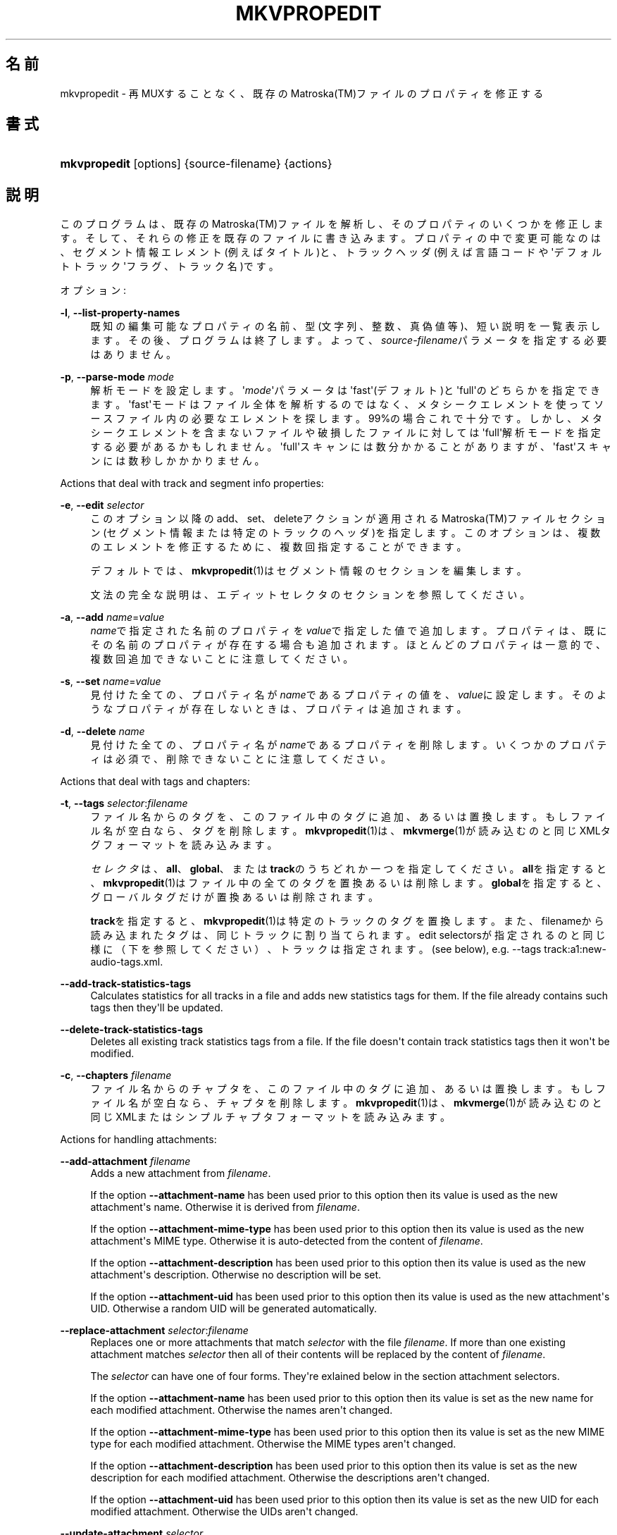 '\" t
.\"     Title: mkvpropedit
.\"    Author: Bunkus Moritz[FAMILY Given] <moritz@bunkus.org>
.\" Generator: DocBook XSL Stylesheets v1.78.1 <http://docbook.sf.net/>
.\"      Date: 2015-11-29
.\"    Manual:  
.\"    Source: MKVToolNix 8.6.1
.\"  Language: Japanese
.\"
.TH "MKVPROPEDIT" "1" "2015\-11\-29" "MKVToolNix 8\&.6\&.1" ""
.\" -----------------------------------------------------------------
.\" * Define some portability stuff
.\" -----------------------------------------------------------------
.\" ~~~~~~~~~~~~~~~~~~~~~~~~~~~~~~~~~~~~~~~~~~~~~~~~~~~~~~~~~~~~~~~~~
.\" http://bugs.debian.org/507673
.\" http://lists.gnu.org/archive/html/groff/2009-02/msg00013.html
.\" ~~~~~~~~~~~~~~~~~~~~~~~~~~~~~~~~~~~~~~~~~~~~~~~~~~~~~~~~~~~~~~~~~
.ie \n(.g .ds Aq \(aq
.el       .ds Aq '
.\" -----------------------------------------------------------------
.\" * set default formatting
.\" -----------------------------------------------------------------
.\" disable hyphenation
.nh
.\" disable justification (adjust text to left margin only)
.ad l
.\" -----------------------------------------------------------------
.\" * MAIN CONTENT STARTS HERE *
.\" -----------------------------------------------------------------
.SH "名前"
mkvpropedit \- 再MUXすることなく、既存のMatroska(TM)ファイルのプロパティを修正する
.SH "書式"
.HP \w'\fBmkvpropedit\fR\ 'u
\fBmkvpropedit\fR [options] {source\-filename} {actions}
.SH "説明"
.PP
このプログラムは、既存のMatroska(TM)ファイルを解析し、そのプロパティのいくつかを修正します。そして、それらの修正を既存のファイルに書き込みます。プロパティの中で変更可能なのは、セグメント情報エレメント(例えばタイトル)と、トラックヘッダ(例えば言語コードや\*(Aqデフォルトトラック\*(Aqフラグ、トラック名)です。
.PP
オプション:
.PP
\fB\-l\fR, \fB\-\-list\-property\-names\fR
.RS 4
既知の編集可能なプロパティの名前、型(文字列、整数、真偽値等)、短い説明を一覧表示します。その後、プログラムは終了します。よって、\fIsource\-filename\fRパラメータを指定する必要はありません。
.RE
.PP
\fB\-p\fR, \fB\-\-parse\-mode\fR \fImode\fR
.RS 4
解析モードを設定します。\*(Aq\fImode\fR\*(Aqパラメータは\*(Aqfast\*(Aq(デフォルト)と\*(Aqfull\*(Aqのどちらかを指定できます。\*(Aqfast\*(Aqモードはファイル全体を解析するのではなく、メタシークエレメントを使ってソースファイル内の必要なエレメントを探します。99%の場合これで十分です。しかし、メタシークエレメントを含まないファイルや破損したファイルに対しては\*(Aqfull\*(Aq解析モードを指定する必要があるかもしれません。\*(Aqfull\*(Aqスキャンには数分かかることがありますが、\*(Aqfast\*(Aqスキャンには数秒しかかかりません。
.RE
.PP
Actions that deal with track and segment info properties:
.PP
\fB\-e\fR, \fB\-\-edit\fR \fIselector\fR
.RS 4
このオプション以降のadd、set、deleteアクションが適用されるMatroska(TM)ファイルセクション(セグメント情報または特定のトラックのヘッダ)を指定します。このオプションは、複数のエレメントを修正するために、複数回指定することができます。
.sp
デフォルトでは、\fBmkvpropedit\fR(1)はセグメント情報のセクションを編集します。
.sp
文法の完全な説明は、エディットセレクタのセクションを参照してください。
.RE
.PP
\fB\-a\fR, \fB\-\-add\fR \fIname\fR=\fIvalue\fR
.RS 4
\fIname\fRで指定された名前のプロパティを\fIvalue\fRで指定した値で追加します。プロパティは、既にその名前のプロパティが存在する場合も追加されます。ほとんどのプロパティは一意的で、複数回追加できないことに注意してください。
.RE
.PP
\fB\-s\fR, \fB\-\-set\fR \fIname\fR=\fIvalue\fR
.RS 4
見付けた全ての、プロパティ名が\fIname\fRであるプロパティの値を、\fIvalue\fRに設定します。そのようなプロパティが存在しないときは、プロパティは追加されます。
.RE
.PP
\fB\-d\fR, \fB\-\-delete\fR \fIname\fR
.RS 4
見付けた全ての、プロパティ名が\fIname\fRであるプロパティを削除します。いくつかのプロパティは必須で、削除できないことに注意してください。
.RE
.PP
Actions that deal with tags and chapters:
.PP
\fB\-t\fR, \fB\-\-tags\fR \fIselector\fR:\fIfilename\fR
.RS 4
ファイル名からのタグを、このファイル中のタグに追加、あるいは置換します。もしファイル名が空白なら、タグを削除します。\fBmkvpropedit\fR(1)は、\fBmkvmerge\fR(1)が読み込むのと同じXMLタグフォーマットを読み込みます。
.sp
\fIセレクタ\fRは、\fBall\fR、\fBglobal\fR、または\fBtrack\fRのうちどれか一つを指定してください。\fBall\fRを指定すると、\fBmkvpropedit\fR(1)はファイル中の全てのタグを置換あるいは削除します。\fBglobal\fRを指定すると、グローバルタグだけが置換あるいは削除されます。
.sp
\fBtrack\fRを指定すると、\fBmkvpropedit\fR(1)は特定のトラックのタグを置換します。また、filenameから読み込まれたタグは、同じトラックに割り当てられます。edit selectorsが指定されるのと同じ様に（下を参照してください）、トラックは指定されます。(see below), e\&.g\&.
\-\-tags track:a1:new\-audio\-tags\&.xml\&.
.RE
.PP
\fB\-\-add\-track\-statistics\-tags\fR
.RS 4
Calculates statistics for all tracks in a file and adds new statistics tags for them\&. If the file already contains such tags then they\*(Aqll be updated\&.
.RE
.PP
\fB\-\-delete\-track\-statistics\-tags\fR
.RS 4
Deletes all existing track statistics tags from a file\&. If the file doesn\*(Aqt contain track statistics tags then it won\*(Aqt be modified\&.
.RE
.PP
\fB\-c\fR, \fB\-\-chapters\fR \fIfilename\fR
.RS 4
ファイル名からのチャプタを、このファイル中のタグに追加、あるいは置換します。もしファイル名が空白なら、チャプタを削除します。\fBmkvpropedit\fR(1)は、\fBmkvmerge\fR(1)が読み込むのと同じXMLまたはシンプルチャプタフォーマットを読み込みます。
.RE
.PP
Actions for handling attachments:
.PP
\fB\-\-add\-attachment\fR \fIfilename\fR
.RS 4
Adds a new attachment from
\fIfilename\fR\&.
.sp
If the option
\fB\-\-attachment\-name\fR
has been used prior to this option then its value is used as the new attachment\*(Aqs name\&. Otherwise it is derived from
\fIfilename\fR\&.
.sp
If the option
\fB\-\-attachment\-mime\-type\fR
has been used prior to this option then its value is used as the new attachment\*(Aqs MIME type\&. Otherwise it is auto\-detected from the content of
\fIfilename\fR\&.
.sp
If the option
\fB\-\-attachment\-description\fR
has been used prior to this option then its value is used as the new attachment\*(Aqs description\&. Otherwise no description will be set\&.
.sp
If the option
\fB\-\-attachment\-uid\fR
has been used prior to this option then its value is used as the new attachment\*(Aqs UID\&. Otherwise a random UID will be generated automatically\&.
.RE
.PP
\fB\-\-replace\-attachment\fR \fIselector\fR:\fIfilename\fR
.RS 4
Replaces one or more attachments that match
\fIselector\fR
with the file
\fIfilename\fR\&. If more than one existing attachment matches
\fIselector\fR
then all of their contents will be replaced by the content of
\fIfilename\fR\&.
.sp
The
\fIselector\fR
can have one of four forms\&. They\*(Aqre exlained below in the section
attachment selectors\&.
.sp
If the option
\fB\-\-attachment\-name\fR
has been used prior to this option then its value is set as the new name for each modified attachment\&. Otherwise the names aren\*(Aqt changed\&.
.sp
If the option
\fB\-\-attachment\-mime\-type\fR
has been used prior to this option then its value is set as the new MIME type for each modified attachment\&. Otherwise the MIME types aren\*(Aqt changed\&.
.sp
If the option
\fB\-\-attachment\-description\fR
has been used prior to this option then its value is set as the new description for each modified attachment\&. Otherwise the descriptions aren\*(Aqt changed\&.
.sp
If the option
\fB\-\-attachment\-uid\fR
has been used prior to this option then its value is set as the new UID for each modified attachment\&. Otherwise the UIDs aren\*(Aqt changed\&.
.RE
.PP
\fB\-\-update\-attachment\fR \fIselector\fR
.RS 4
Sets the properties of one or more attachments that match
\fIselector\fR\&. If more than one existing attachment matches
\fIselector\fR
then all of their properties will be updated\&.
.sp
The
\fIselector\fR
can have one of four forms\&. They\*(Aqre exlained below in the section
attachment selectors\&.
.sp
If the option
\fB\-\-attachment\-name\fR
has been used prior to this option then its value is set as the new name for each modified attachment\&. Otherwise the names aren\*(Aqt changed\&.
.sp
If the option
\fB\-\-attachment\-mime\-type\fR
has been used prior to this option then its value is set as the new MIME type for each modified attachment\&. Otherwise the MIME types aren\*(Aqt changed\&.
.sp
If the option
\fB\-\-attachment\-description\fR
has been used prior to this option then its value is set as the new description for each modified attachment\&. Otherwise the descriptions aren\*(Aqt changed\&.
.sp
If the option
\fB\-\-attachment\-uid\fR
has been used prior to this option then its value is set as the new UID for each modified attachment\&. Otherwise the UIDs aren\*(Aqt changed\&.
.RE
.PP
\fB\-\-delete\-attachment\fR \fIselector\fR
.RS 4
Deletes one or more attachments that match
\fIselector\fR\&.
.sp
The
\fIselector\fR
can have one of four forms\&. They\*(Aqre exlained below in the section
attachment selectors\&.
.RE
.PP
Options for attachment actions:
.PP
\fB\-\-attachment\-name\fR \fIname\fR
.RS 4
Sets the name to use for the following
\fB\-\-add\-attachment\fR
or
\fB\-\-replace\-attachment\fR
operation\&.
.RE
.PP
\fB\-\-attachment\-mime\-type\fR \fImime\-type\fR
.RS 4
Sets the MIME type to use for the following
\fB\-\-add\-attachment\fR
or
\fB\-\-replace\-attachment\fR
operation\&.
.RE
.PP
\fB\-\-attachment\-description\fR \fIdescription\fR
.RS 4
Sets the description to use for the following
\fB\-\-add\-attachment\fR
or
\fB\-\-replace\-attachment\fR
operation\&.
.RE
.PP
その他のオプション:
.PP
\fB\-\-command\-line\-charset\fR \fIcharacter\-set\fR
.RS 4
コマンドライン文字列の文字コードを指定します。デフォルトは、システムの現在のロケールの文字コードになります。
.RE
.PP
\fB\-\-output\-charset\fR \fIcharacter\-set\fR
.RS 4
出力する文字コードを指定します。デフォルトは、システムの現在のロケールの文字コードになります。
.RE
.PP
\fB\-r\fR, \fB\-\-redirect\-output\fR \fIfile\-name\fR
.RS 4
全てのメッセージをコンソールではなく\fIfile\-name\fRで指定したファイルに書き出します。出力リダイレクトによっても同じことが簡単にできますが、このオプションが必要な場合もあります。ターミナルがファイルに書き込む前に出力を処理してしまう場合などです。\fB\-\-output\-charset\fRによって指定された文字コードは尊重されます。
.RE
.PP
\fB\-\-ui\-language\fR \fIcode\fR
.RS 4
指定した\fIcode\fRを強制的に言語コード(例: 日本語ならば\*(Aqja_JP\*(Aq)として使用します。しかし、環境変数\fILANG\fRや\fILC_MESSAGES\fR、\fILC_ALL\fRを使用したほうが好ましいでしょう。\fIcode\fRにlistと指定すると、指定できる言語コードの一覧を出力します。
.RE
.PP
\fB\-\-debug\fR \fItopic\fR
.RS 4
特定の機能のデバッグをオンにします。このオプションは開発者にのみ有用です。
.RE
.PP
\fB\-\-engage\fR \fIfeature\fR
.RS 4
実験的機能をオンにします。利用可能な機能のリストは\fBmkvpropedit \-\-engage list\fRで得られます。これらの機能は通常の状況で利用されることは意図されていません。
.RE
.PP
\fB\-\-gui\-mode\fR
.RS 4
Turns on GUI mode\&. In this mode specially\-formatted lines may be output that can tell a controlling GUI what\*(Aqs happening\&. These messages follow the format \*(Aq#GUI#message\*(Aq\&. The message may be followed by key/value pairs as in \*(Aq#GUI#message#key1=value1#key2=value2\&...\*(Aq\&. Neither the messages nor the keys are ever translated and always output in English\&.
.RE
.PP
\fB\-v\fR, \fB\-\-verbose\fR
.RS 4
出力が冗長になり、Matroska(TM)のエレメントにとって重要なこと全てを、読み込まれるつどに表示していきます。
.RE
.PP
\fB\-h\fR, \fB\-\-help\fR
.RS 4
コマンド書式情報を出力して終了します。
.RE
.PP
\fB\-V\fR, \fB\-\-version\fR
.RS 4
バージョン情報を出力して終了します。
.RE
.PP
\fB\-\-check\-for\-updates\fR
.RS 4
Checks online for new releases by downloading the URL
\m[blue]\fBhttp://mkvtoolnix\-releases\&.bunkus\&.org/latest\-release\&.xml\fR\m[]\&. Four lines will be output in
key=value
style: the URL from where the information was retrieved (key
version_check_url), the currently running version (key
running_version), the latest release\*(Aqs version (key
available_version) and the download URL (key
download_url)\&.
.sp
その後プログラムは、新しいリリースが入手可能ではなかった場合は終了コード0で、新しいリリースが入手可能であった場合は終了コード1で、エラーが発生した場合（例：アップデート情報を取得できなかった場合）は終了コード2で、それぞれ終了します。
.sp
このオプションは、プログラムがlibcurlのサポートつきでビルドされた場合のみ使用できます。
.RE
.PP
\fB@\fR\fIoptions\-file\fR
.RS 4
\fIoptions\-file\fRで指定されたファイルから追加のコマンドラインオプションを読み込みます。行で最初の空白文字でない文字がハッシュマーク(\*(Aq#\*(Aq)である行はコメントとして扱われ、無視されます。行頭、及び行末の空白文字は取り除かれます。各行には一つずつしかオプションを指定できません。
.sp
エスケープすることのできる文字もあります。例えば、コメントではない行を\*(Aq#\*(Aqで始める必要のある場合です。そのルールは、エスケープ文字についてのセクションで説明されています。
.sp
\*(Aq\fBmkvpropedit source\&.mkv \-\-edit track:a2 \-\-set name=Comments\fR\*(Aqというコマンドラインと同じことは、次のようなオプションファイルによって指定できます。
.sp
.if n \{\
.RS 4
.\}
.nf
# Modify source\&.mkv
source\&.mkv
# Edit the second audio track
\-\-edit
track:a2
# and set the title to \*(AqComments\*(Aq
\-\-set
name=Comments
.fi
.if n \{\
.RE
.\}
.RE
.SH "エディットセレクタ"
.PP
\fB\-\-edit\fRオプションは、以降のadd、set及びdeleteアクションが適用されるMatroska(TM)ファイルセクション(セグメント情報または特定のトラックヘッダ)を設定します。これは次の\fB\-\-edit\fRオプションが見付かるまでずっと有効です。このオプションへの引数はエディットセレクタと呼ばれます。
.PP
デフォルトでは、\fBmkvpropedit\fR(1)はセグメント情報のセクションを編集します。
.SS "セグメント情報"
.PP
セグメント情報は次の3つの単語によって選択されます。\*(Aqinfo\*(Aq、\*(Aqsegment_info\*(Aqまたは\*(Aqsegmentinfo\*(Aqです。これはセグメントタイトルやセグメントUIDなどのプロパティを格納しています。
.SS "トラックヘッダ"
.PP
トラックヘッダはもうちょっとだけ複雑なセレクタで選択されます。全ての場合でセレクタは\*(Aqtrack:\*(Aqで始まります。トラックヘッダプロパティには、言語コード、\*(Aqデフォルトトラック\*(Aqフラグやトラック名のようなエレメントがあります。
.PP
\fBtrack:\fR\fIn\fR
.RS 4
パラメータ\fIn\fRが数字であれば、\fIn\fR番目のトラックが選択されます。トラックの順番は、\fBmkvmerge\fR(1)に\fB\-\-identify\fRオプションを指定すると出力されるものと同じです。
.sp
Numbering starts at 1\&.
.RE
.PP
\fBtrack:\fR\fIt\fR\fIn\fR
.RS 4
パラメータが一文字の英字\fIt\fRで始まり、次に\fIn\fRが続く場合、あるトラックタイプで\fIn\fR番目のトラックが選択されます。トラックタイプパラメータ\fIt\fRは、オーディオトラックを示す\*(Aqa\*(Aq、ボタントラックを示す\*(Aqb\*(Aq、字幕トラックを示す\*(Aqs\*(Aq、ビデオトラックを示す\*(Aqv\*(Aqの四つのうちの一つでなければなりません。トラックの順番は\fBmkvmerge\fR(1)の\fB\-\-identify\fRオプションで出力される順番と同じです。
.sp
Numbering starts at 1\&.
.RE
.PP
\fBtrack:\fR=\fIuid\fR
.RS 4
パラメータが\*(Aq=\*(Aqで始まり、次に\fIuid\fRが続く場合は、トラックUIDエレメントが\fIuid\fRのトラックが選択されます。トラックUIDは\fBmkvinfo\fR(1)で取得できます。
.RE
.PP
\fBtrack:\fR@\fInumber\fR
.RS 4
パラメータが\*(Aq@\*(Aqで始まり、次に\fInumber\fRが続く場合は、トラックナンバーエレメントが\fInumber\fRと等しいトラックが選択されます。トラックナンバーは\fBmkvinfo\fR(1)で取得できます。
.RE
.SS "注意"
.PP
トラックエディットセレクタの性質から、いくつかのセレクタが同じトラックヘッダにマッチすることがあります。このような場合、それらのエディットセレクタへの全てのアクションは一つにまとめられ、コマンドラインに指定された順番に実行されます。
.SH "ATTACHMENT SELECTORS"
.PP
An attachment selector is used with the two actions
\fB\-\-replace\-attachment\fR
and
\fB\-\-delete\-attachment\fR\&. It can have one of the following four forms:
.sp
.RS 4
.ie n \{\
\h'-04' 1.\h'+01'\c
.\}
.el \{\
.sp -1
.IP "  1." 4.2
.\}
Selection by attachment ID\&. In this form the selector is simply a number, the attachment\*(Aqs ID as output by
\fBmkvmerge\fR(1)\*(Aqs identification command\&.
.RE
.sp
.RS 4
.ie n \{\
\h'-04' 2.\h'+01'\c
.\}
.el \{\
.sp -1
.IP "  2." 4.2
.\}
Selection by attachment UID (unique ID)\&. In this form the selector is the equal sign
=
followed by a number, the attachment\*(Aqs unique ID as output by
\fBmkvmerge\fR(1)\*(Aqs verbose identification command\&.
.RE
.sp
.RS 4
.ie n \{\
\h'-04' 3.\h'+01'\c
.\}
.el \{\
.sp -1
.IP "  3." 4.2
.\}
Selection by attachment name\&. In this form the selector is the literal word
name:
followed by the existing attachment\*(Aqs name\&. If this selector is used with
\fB\-\-replace\-attachment\fR
then colons within the name to match must be escaped as
\ec\&.
.RE
.sp
.RS 4
.ie n \{\
\h'-04' 4.\h'+01'\c
.\}
.el \{\
.sp -1
.IP "  4." 4.2
.\}
Selection by MIME type\&. In this form the selector is the literal word
mime\-type:
followed by the existing attachment\*(Aqs MIME type\&. If this selector is used with
\fB\-\-replace\-attachment\fR
then colons within the MIME type to match must be escaped as
\ec\&.
.RE
.SH "例"
.PP
下に\*(Aqmovie\&.mkv\*(Aqというファイルを編集する例を示します。この例では、セグメントタイトルを設定し、オーディオトラックと字幕トラックの言語コードを修正します。この例は、最初の\fB\-\-edit\fRオプションが見付かる前の全てのオプションはデフォルトで結局セグメント情報エレメントを編集するので、最初の\fB\-\-edit\fRオプションを省略して短縮できることに注意してください。
.sp
.if n \{\
.RS 4
.\}
.nf
$ mkvpropedit movie\&.mkv \-\-edit info \-\-set "title=The movie" \-\-edit track:a1 \-\-set language=fre \-\-edit track:a2 \-\-set language=ita
.fi
.if n \{\
.RE
.\}
.PP
二番目の例は、最初の字幕トラックから\*(Aqデフォルトトラックフラグ\*(Aqを削除し二番目の字幕トラックに設定します。\fBmkvpropedit\fR(1)は\fBmkvmerge\fR(1)とは違い、\*(Aqデフォルトトラックフラグ\*(Aqが違うトラックで\*(Aq1\*(Aqに設定されているからといって自動的に他のトラックの\*(Aqデフォルトトラックフラグ\*(Aqを\*(Aq0\*(Aqに設定はしない、という点に注意してください。
.sp
.if n \{\
.RS 4
.\}
.nf
$ mkvpropedit movie\&.mkv \-\-edit track:s1 \-\-set flag\-default=0 \-\-edit track:s2 \-\-set flag\-default=1
.fi
.if n \{\
.RE
.\}
.PP
ファイル中で2番目の字幕トラックのタグを置換するには、以下のようにします：
.sp
.if n \{\
.RS 4
.\}
.nf
$ mkvpropedit movie\&.mkv \-\-tags track:s2:new\-subtitle\-tags\&.xml
.fi
.if n \{\
.RE
.\}
.PP
タグを削除するには、ファイル名を空白にします
.sp
.if n \{\
.RS 4
.\}
.nf
$ mkvpropedit movie\&.mkv \-\-tags all:
.fi
.if n \{\
.RE
.\}
.PP
ファイル中のチャプタを置換するには、以下のようにします：
.sp
.if n \{\
.RS 4
.\}
.nf
$ mkvpropedit movie\&.mkv \-\-chapters new\-chapters\&.xml
.fi
.if n \{\
.RE
.\}
.PP
全てのチャプタを削除するには、ファイル名を空白にします
.sp
.if n \{\
.RS 4
.\}
.nf
$ mkvpropedit movie\&.mkv \-\-chapters \*(Aq\*(Aq
.fi
.if n \{\
.RE
.\}
.PP
Adding a font file (Arial\&.ttf) as an attachment:
.sp
.if n \{\
.RS 4
.\}
.nf
$ mkvpropedit movie\&.mkv \-\-add\-attachment Arial\&.ttf
.fi
.if n \{\
.RE
.\}
.PP
Adding a font file (89719823\&.ttf) as an attachment and providing some information as it really is just Arial:
.sp
.if n \{\
.RS 4
.\}
.nf
$ mkvpropedit movie\&.mkv \-\-attachment\-name Arial\&.ttf \-\-attachment\-description \*(AqThe Arial font as a TrueType font\*(Aq \-\-attachment\-mime\-type application/x\-truetype\-font \-\-add\-attachment 89719823\&.ttf
.fi
.if n \{\
.RE
.\}
.PP
Replacing one attached font (Comic\&.ttf) file with another one (Arial\&.ttf):
.sp
.if n \{\
.RS 4
.\}
.nf
$ mkvpropedit movie\&.mkv \-\-attachment\-name Arial\&.ttf \-\-attachment\-description \*(AqThe Arial font as a TrueType font\*(Aq \-\-replace\-attachment name:Comic\&.ttf:Arial\&.ttf
.fi
.if n \{\
.RE
.\}
.PP
Deleting the second attached file, whatever it may be:
.sp
.if n \{\
.RS 4
.\}
.nf
$ mkvpropedit movie\&.mkv \-\-delete\-attachment 2
.fi
.if n \{\
.RE
.\}
.PP
Deleting all attached fonts by MIME type:
.sp
.if n \{\
.RS 4
.\}
.nf
$ mkvpropedit movie\&.mkv \-\-delete\-attachment mime\-type:application/x\-truetype\-font
.fi
.if n \{\
.RE
.\}
.SH "返り値"
.PP
\fBmkvpropedit\fR(1)は下の3つの返り値を返します。
.sp
.RS 4
.ie n \{\
\h'-04'\(bu\h'+03'\c
.\}
.el \{\
.sp -1
.IP \(bu 2.3
.\}
\fB0\fR
\-\- この返り値は変更が成功したことを示します。
.RE
.sp
.RS 4
.ie n \{\
\h'-04'\(bu\h'+03'\c
.\}
.el \{\
.sp -1
.IP \(bu 2.3
.\}
\fB1\fR
\-\- この返り値は、一つ以上の警告が出力されましたが、抽出が続行されたことを意味します。警告は \*(Aq警告:\*(Aq という文字列を先頭につけて出力されます。出力ファイルが無事であるかどうかは、場合によります。出力ファイルを確認することを強く推奨します。
.RE
.sp
.RS 4
.ie n \{\
\h'-04'\(bu\h'+03'\c
.\}
.el \{\
.sp -1
.IP \(bu 2.3
.\}
\fB2\fR
\-\- この返り値は、エラーが発生し、エラーメッセージを表示した直後に\fBmkvpropedit\fR(1)が終了したことを示します。エラーメッセージは不正なコマンドラインやファイルI/Oエラー、壊れたファイルなど様々です。
.RE
.SH "テキストファイルと文字コード変換"
.PP
For an in\-depth discussion about how all tools in the MKVToolNix suite handle character set conversions, input/output encoding, command line encoding and console encoding please see the identically\-named section in the
\fBmkvmerge\fR(1)
man page\&.
.SH "テキスト中の特殊文字をエスケープする"
.PP
特殊文字をエスケープしなければならない、あるいはすべき場所が少しだけあります。エスケープのルールは単純です：エスケープする必要のある各文字を、バックスラッシュ（Windows上の日本語フォントでは\e記号）の後ろに違う文字が1つついたものと入れ替えます。
.PP
ルール：\*(Aq \*(Aq（半角スペース）は\*(Aq\es\*(Aqに、\*(Aq"\*(Aq（ダブルクォーテーション）は\*(Aq\e2\*(Aqに、\*(Aq:\*(Aqは\*(Aq\ec\*(Aqに、\*(Aq#\*(Aqは\*(Aq\eh\*(Aqに、そして\*(Aq\e\*(Aqそれ自体は\*(Aq\e\e\*(Aqになります。
.SH "環境変数"
.PP
\fBmkvpropedit\fR(1)はシステムのロケールを決めるデフォルトの変数（例：\fILANG\fRや\fILC_*\fR系）を使用します。追加の変数は以下の通りです：
.PP
\fIMKVPROPEDIT_DEBUG\fR, \fIMKVTOOLNIX_DEBUG\fR and its short form \fIMTX_DEBUG\fR
.RS 4
その内容は、あたかも\fB\-\-debug\fRオプション経由で渡されたかのように扱われます。
.RE
.PP
\fIMKVPROPEDIT_ENGAGE\fR, \fIMKVTOOLNIX_ENGAGE\fR and its short form \fIMTX_ENGAGE\fR
.RS 4
その内容は、あたかも\fB\-\-engage\fRオプション経由で渡されたかのように扱われます。
.RE
.PP
\fIMKVPROPEDIT_OPTIONS\fR, \fIMKVTOOLNIX_OPTIONS\fR and its short form \fIMTX_OPTIONS\fR
.RS 4
その内容は空白で分割されます。得られた一部の文字列は、あたかもそれがコマンドラインオプションとして渡されたかのように扱われます。もし特殊な文字（例：空白）を渡す必要があるなら、それらをエスケープする必要があります（テキスト中の特殊文字のエスケープについてのセクションをご覧ください）。
.RE
.SH "関連項目"
.PP
\fBmkvmerge\fR(1),
\fBmkvinfo\fR(1),
\fBmkvextract\fR(1),
\fBmkvtoolnix-gui\fR(1)
.SH "ウェブ"
.PP
最新のバージョンは、常時\m[blue]\fBMKVToolNixのホームページ\fR\m[]\&\s-2\u[1]\d\s+2から取得できます。
.SH "著者"
.PP
\fBBunkus Moritz[FAMILY Given]\fR <\&moritz@bunkus\&.org\&>
.RS 4
開発者
.RE
.SH "注記"
.IP " 1." 4
MKVToolNixのホームページ
.RS 4
\%https://mkvtoolnix.download/
.RE
